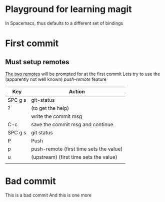* Playground for learning magit
In Spacemacs, thus defaults to a different set of bindings
* First commit
** Must setup remotes
[[https://magit.vc/manual/magit/The-Two-Remotes.html][The two remotes]] will be prompted for at the first commit
Lets try to use the (apparently not well known) /push-remote/ feature
| Key     | Action                                  |
|---------+-----------------------------------------|
| SPC g s | git-status                              |
| ?       | (to get the help)                       |
|         | write the commit msg                    |
| C-c     | save the commit msg and continue        |
| SPC g s | git status                              |
| P       | Push                                    |
| p       | push-remote (first time sets the value) |
| u       | (upstream)  (first time sets the value) |
|         |                                         |

* Bad commit
This is a bad commit
And this is one more


